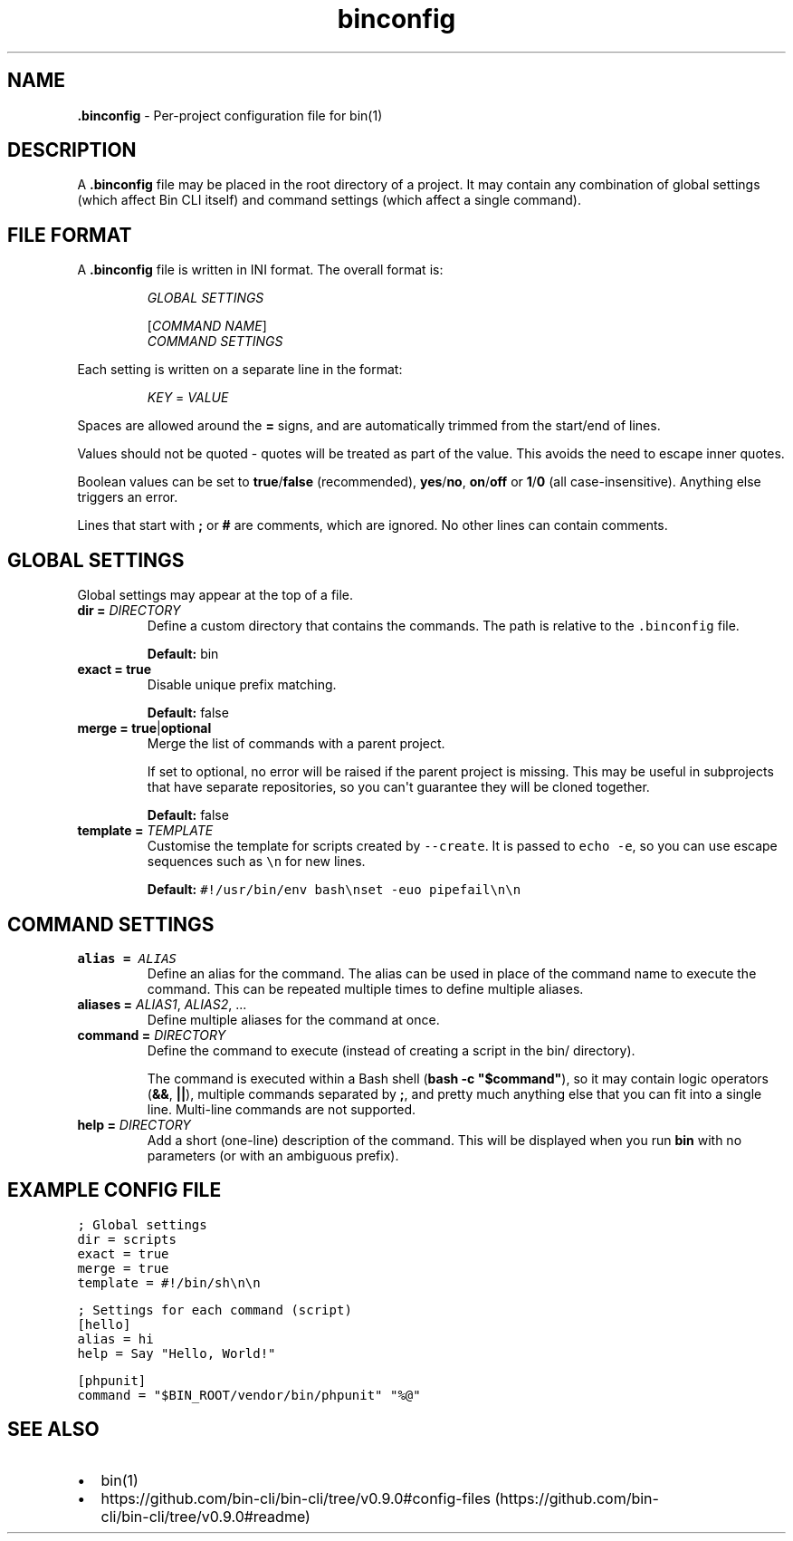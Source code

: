 .\" Automatically generated by Pandoc 2.9.2.1
.\"
.TH "binconfig" "5" "May 2024" "Bin CLI v0.9.0" "Bin CLI Manual"
.hy
.SH NAME
.PP
\f[B].binconfig\f[R] - Per-project configuration file for bin(1)
.SH DESCRIPTION
.PP
A \f[B].binconfig\f[R] file may be placed in the root directory of a
project.
It may contain any combination of global settings (which affect Bin CLI
itself) and command settings (which affect a single command).
.SH FILE FORMAT
.PP
A \f[B].binconfig\f[R] file is written in INI format.
The overall format is:
.RS
.PP
\f[I]GLOBAL SETTINGS\f[R]
.PP
[\f[I]COMMAND NAME\f[R]]
.PD 0
.P
.PD
\f[I]COMMAND SETTINGS\f[R]
.RE
.PP
Each setting is written on a separate line in the format:
.RS
.PP
\f[I]KEY\f[R] = \f[I]VALUE\f[R]
.RE
.PP
Spaces are allowed around the \f[B]=\f[R] signs, and are automatically
trimmed from the start/end of lines.
.PP
Values should not be quoted - quotes will be treated as part of the
value.
This avoids the need to escape inner quotes.
.PP
Boolean values can be set to \f[B]true\f[R]/\f[B]false\f[R]
(recommended), \f[B]yes\f[R]/\f[B]no\f[R], \f[B]on\f[R]/\f[B]off\f[R] or
\f[B]1\f[R]/\f[B]0\f[R] (all case-insensitive).
Anything else triggers an error.
.PP
Lines that start with \f[B];\f[R] or \f[B]#\f[R] are comments, which are
ignored.
No other lines can contain comments.
.SH GLOBAL SETTINGS
.PP
Global settings may appear at the top of a file.
.TP
\f[B]dir =\f[R] \f[I]DIRECTORY\f[R]
Define a custom directory that contains the commands.
The path is relative to the \f[C].binconfig\f[R] file.
.RS
.PP
\f[B]Default:\f[R] bin
.RE
.TP
\f[B]exact = true\f[R]
Disable unique prefix matching.
.RS
.PP
\f[B]Default:\f[R] false
.RE
.TP
\f[B]merge = true\f[R]|\f[B]optional\f[R]
Merge the list of commands with a parent project.
.RS
.PP
If set to optional, no error will be raised if the parent project is
missing.
This may be useful in subprojects that have separate repositories, so
you can\[aq]t guarantee they will be cloned together.
.PP
\f[B]Default:\f[R] false
.RE
.TP
\f[B]template =\f[R] \f[I]TEMPLATE\f[R]
Customise the template for scripts created by \f[C]--create\f[R].
It is passed to \f[C]echo -e\f[R], so you can use escape sequences such
as \f[C]\[rs]n\f[R] for new lines.
.RS
.PP
\f[B]Default:\f[R]
\f[C]#!/usr/bin/env bash\[rs]nset -euo pipefail\[rs]n\[rs]n\f[R]
.RE
.SH COMMAND SETTINGS
.TP
\f[B]alias =\f[R] \f[I]ALIAS\f[R]
Define an alias for the command.
The alias can be used in place of the command name to execute the
command.
This can be repeated multiple times to define multiple aliases.
.TP
\f[B]aliases =\f[R] \f[I]ALIAS1\f[R], \f[I]ALIAS2\f[R], ...
Define multiple aliases for the command at once.
.TP
\f[B]command =\f[R] \f[I]DIRECTORY\f[R]
Define the command to execute (instead of creating a script in the bin/
directory).
.RS
.PP
The command is executed within a Bash shell
(\f[B]\f[CB]bash -c \[dq]$command\[dq]\f[B]\f[R]), so it may contain
logic operators (\f[B]&&\f[R], \f[B]||\f[R]), multiple commands
separated by \f[B];\f[R], and pretty much anything else that you can fit
into a single line.
Multi-line commands are not supported.
.RE
.TP
\f[B]help =\f[R] \f[I]DIRECTORY\f[R]
Add a short (one-line) description of the command.
This will be displayed when you run \f[B]bin\f[R] with no parameters (or
with an ambiguous prefix).
.SH EXAMPLE CONFIG FILE
.PP
\f[C]; Global settings\f[R]
.PD 0
.P
.PD
\f[C]dir = scripts\f[R]
.PD 0
.P
.PD
\f[C]exact = true\f[R]
.PD 0
.P
.PD
\f[C]merge = true\f[R]
.PD 0
.P
.PD
\f[C]template = #!/bin/sh\[rs]n\[rs]n\f[R]
.PP
\f[C]; Settings for each command (script)\f[R]
.PD 0
.P
.PD
\f[C][hello]\f[R]
.PD 0
.P
.PD
\f[C]alias = hi\f[R]
.PD 0
.P
.PD
\f[C]help = Say \[dq]Hello, World!\[dq]\f[R]
.PP
\f[C][phpunit]\f[R]
.PD 0
.P
.PD
\f[C]command = \[dq]$BIN_ROOT/vendor/bin/phpunit\[dq] \[dq]%\[at]\[dq]\f[R]
.SH SEE ALSO
.IP \[bu] 2
bin(1)
.IP \[bu] 2
https://github.com/bin-cli/bin-cli/tree/v0.9.0#config-files (https://github.com/bin-cli/bin-cli/tree/v0.9.0#readme)
